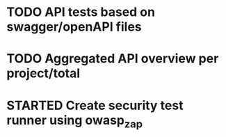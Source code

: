 #+TODO: TODO(t) STARTED(s) WAITING(w) | DONE(d) CANCELED(c)

* TODO API tests based on swagger/openAPI files
* TODO Aggregated API overview per project/total
* STARTED Create security test runner using owasp_zap
* 
